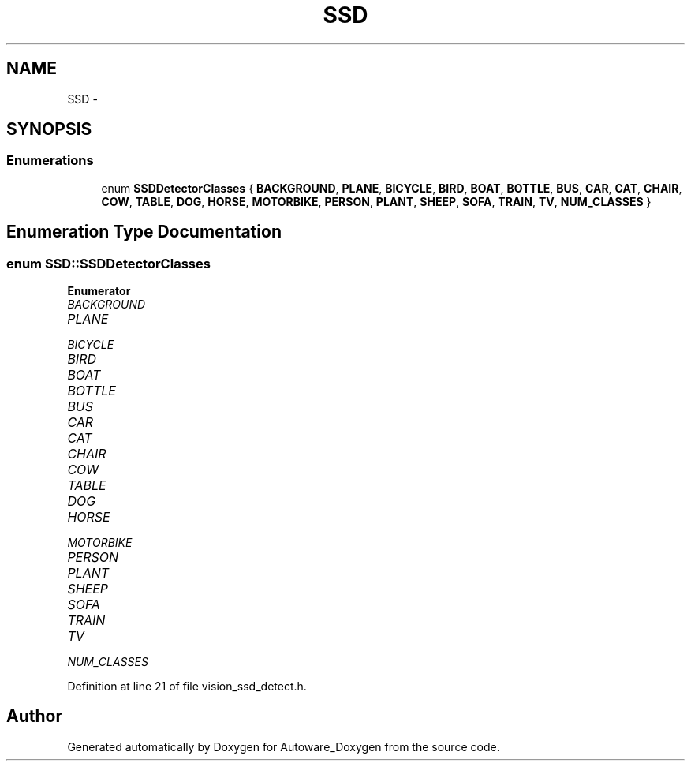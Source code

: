 .TH "SSD" 3 "Fri May 22 2020" "Autoware_Doxygen" \" -*- nroff -*-
.ad l
.nh
.SH NAME
SSD \- 
.SH SYNOPSIS
.br
.PP
.SS "Enumerations"

.in +1c
.ti -1c
.RI "enum \fBSSDDetectorClasses\fP { \fBBACKGROUND\fP, \fBPLANE\fP, \fBBICYCLE\fP, \fBBIRD\fP, \fBBOAT\fP, \fBBOTTLE\fP, \fBBUS\fP, \fBCAR\fP, \fBCAT\fP, \fBCHAIR\fP, \fBCOW\fP, \fBTABLE\fP, \fBDOG\fP, \fBHORSE\fP, \fBMOTORBIKE\fP, \fBPERSON\fP, \fBPLANT\fP, \fBSHEEP\fP, \fBSOFA\fP, \fBTRAIN\fP, \fBTV\fP, \fBNUM_CLASSES\fP }"
.br
.in -1c
.SH "Enumeration Type Documentation"
.PP 
.SS "enum \fBSSD::SSDDetectorClasses\fP"

.PP
\fBEnumerator\fP
.in +1c
.TP
\fB\fIBACKGROUND \fP\fP
.TP
\fB\fIPLANE \fP\fP
.TP
\fB\fIBICYCLE \fP\fP
.TP
\fB\fIBIRD \fP\fP
.TP
\fB\fIBOAT \fP\fP
.TP
\fB\fIBOTTLE \fP\fP
.TP
\fB\fIBUS \fP\fP
.TP
\fB\fICAR \fP\fP
.TP
\fB\fICAT \fP\fP
.TP
\fB\fICHAIR \fP\fP
.TP
\fB\fICOW \fP\fP
.TP
\fB\fITABLE \fP\fP
.TP
\fB\fIDOG \fP\fP
.TP
\fB\fIHORSE \fP\fP
.TP
\fB\fIMOTORBIKE \fP\fP
.TP
\fB\fIPERSON \fP\fP
.TP
\fB\fIPLANT \fP\fP
.TP
\fB\fISHEEP \fP\fP
.TP
\fB\fISOFA \fP\fP
.TP
\fB\fITRAIN \fP\fP
.TP
\fB\fITV \fP\fP
.TP
\fB\fINUM_CLASSES \fP\fP
.PP
Definition at line 21 of file vision_ssd_detect\&.h\&.
.SH "Author"
.PP 
Generated automatically by Doxygen for Autoware_Doxygen from the source code\&.
